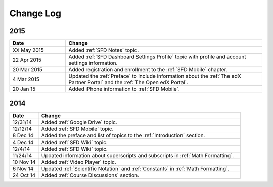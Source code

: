 ############
Change Log
############

**********************
2015
**********************

.. list-table::
   :widths: 20 70
   :header-rows: 1

   * - Date
     - Change
   * - XX May 2015
     - Added :ref:`SFD Notes` topic.
   * - 22 Apr 2015
     - Added :ref:`SFD Dashboard Settings Profile` topic with profile and
       account settings information.
   * - 20 Mar 2015
     - Added registration and enrollment to the  :ref:`SFD Mobile` chapter.
   * - 4 Mar 2015
     - Updated the :ref:`Preface` to include information about the :ref:`The
       edX Partner Portal` and the :ref:`The Open edX Portal`.
   * - 20 Jan 15
     - Added iPhone information to :ref:`SFD Mobile`.
       

**********************
2014
**********************

.. list-table::
   :widths: 10 70
   :header-rows: 1

   * - Date
     - Change
   * - 12/31/14
     - Added :ref:`Google Drive` topic.
   * - 12/12/14
     - Added :ref:`SFD Mobile` topic.
   * - 8 Dec 14
     - Added the preface and list of topics to the :ref:`Introduction` section.
   * - 4 Dec 14
     - Added :ref:`SFD Wiki` topic.
   * - 12/4/14
     - Added :ref:`SFD Wiki` topic. 
   * - 11/24/14
     - Updated information about superscripts and subscripts in :ref:`Math
       Formatting`.
   * - 10 Nov 14
     - Added :ref:`Video Player` topic.
   * - 6 Nov 14
     - Updated :ref:`Scientific Notation` and :ref:`Constants` in :ref:`Math
       Formatting`.
   * - 24 Oct 14
     - Added :ref:`Course Discussions` section.

